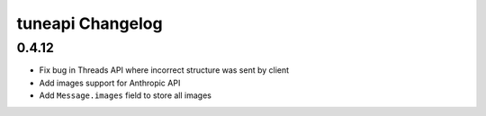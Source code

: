 tuneapi Changelog
=================

0.4.12
------

- Fix bug in Threads API where incorrect structure was sent by client
- Add images support for Anthropic API
- Add ``Message.images`` field to store all images